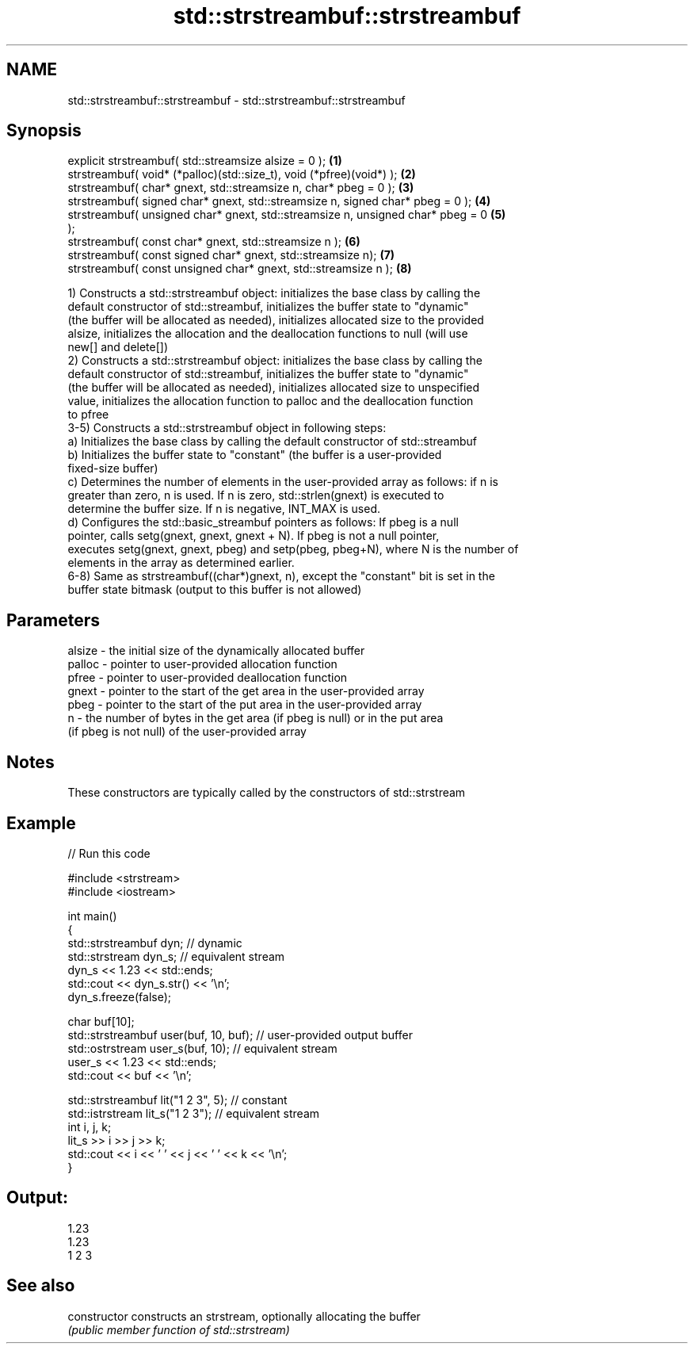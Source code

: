 .TH std::strstreambuf::strstreambuf 3 "2018.03.28" "http://cppreference.com" "C++ Standard Libary"
.SH NAME
std::strstreambuf::strstreambuf \- std::strstreambuf::strstreambuf

.SH Synopsis
   explicit strstreambuf( std::streamsize alsize = 0 );                            \fB(1)\fP
   strstreambuf( void* (*palloc)(std::size_t), void (*pfree)(void*) );             \fB(2)\fP
   strstreambuf( char* gnext, std::streamsize n, char* pbeg = 0 );                 \fB(3)\fP
   strstreambuf( signed char* gnext, std::streamsize n, signed char* pbeg = 0 );   \fB(4)\fP
   strstreambuf( unsigned char* gnext, std::streamsize n, unsigned char* pbeg = 0  \fB(5)\fP
   );
   strstreambuf( const char* gnext, std::streamsize n );                           \fB(6)\fP
   strstreambuf( const signed char* gnext, std::streamsize n);                     \fB(7)\fP
   strstreambuf( const unsigned char* gnext, std::streamsize n );                  \fB(8)\fP

   1) Constructs a std::strstreambuf object: initializes the base class by calling the
   default constructor of std::streambuf, initializes the buffer state to "dynamic"
   (the buffer will be allocated as needed), initializes allocated size to the provided
   alsize, initializes the allocation and the deallocation functions to null (will use
   new[] and delete[])
   2) Constructs a std::strstreambuf object: initializes the base class by calling the
   default constructor of std::streambuf, initializes the buffer state to "dynamic"
   (the buffer will be allocated as needed), initializes allocated size to unspecified
   value, initializes the allocation function to palloc and the deallocation function
   to pfree
   3-5) Constructs a std::strstreambuf object in following steps:
   a) Initializes the base class by calling the default constructor of std::streambuf
   b) Initializes the buffer state to "constant" (the buffer is a user-provided
   fixed-size buffer)
   c) Determines the number of elements in the user-provided array as follows: if n is
   greater than zero, n is used. If n is zero, std::strlen(gnext) is executed to
   determine the buffer size. If n is negative, INT_MAX is used.
   d) Configures the std::basic_streambuf pointers as follows: If pbeg is a null
   pointer, calls setg(gnext, gnext, gnext + N). If pbeg is not a null pointer,
   executes setg(gnext, gnext, pbeg) and setp(pbeg, pbeg+N), where N is the number of
   elements in the array as determined earlier.
   6-8) Same as strstreambuf((char*)gnext, n), except the "constant" bit is set in the
   buffer state bitmask (output to this buffer is not allowed)

.SH Parameters

   alsize - the initial size of the dynamically allocated buffer
   palloc - pointer to user-provided allocation function
   pfree  - pointer to user-provided deallocation function
   gnext  - pointer to the start of the get area in the user-provided array
   pbeg   - pointer to the start of the put area in the user-provided array
   n      - the number of bytes in the get area (if pbeg is null) or in the put area
            (if pbeg is not null) of the user-provided array

.SH Notes

   These constructors are typically called by the constructors of std::strstream

.SH Example

   
// Run this code

 #include <strstream>
 #include <iostream>

 int main()
 {
     std::strstreambuf dyn; // dynamic
     std::strstream dyn_s; // equivalent stream
     dyn_s << 1.23 << std::ends;
     std::cout << dyn_s.str() << '\\n';
     dyn_s.freeze(false);

     char buf[10];
     std::strstreambuf user(buf, 10, buf); // user-provided output buffer
     std::ostrstream user_s(buf, 10); // equivalent stream
     user_s << 1.23 << std::ends;
     std::cout << buf << '\\n';

     std::strstreambuf lit("1 2 3", 5); // constant
     std::istrstream lit_s("1 2 3"); // equivalent stream
     int i, j, k;
     lit_s >> i >> j >> k;
     std::cout << i << ' ' << j << ' ' << k << '\\n';
 }

.SH Output:

 1.23
 1.23
 1 2 3

.SH See also

   constructor   constructs an strstream, optionally allocating the buffer
                 \fI(public member function of std::strstream)\fP
